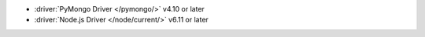 - :driver:`PyMongo Driver </pymongo/>` v4.10 or later
- :driver:`Node.js Driver </node/current/>` v6.11 or later
